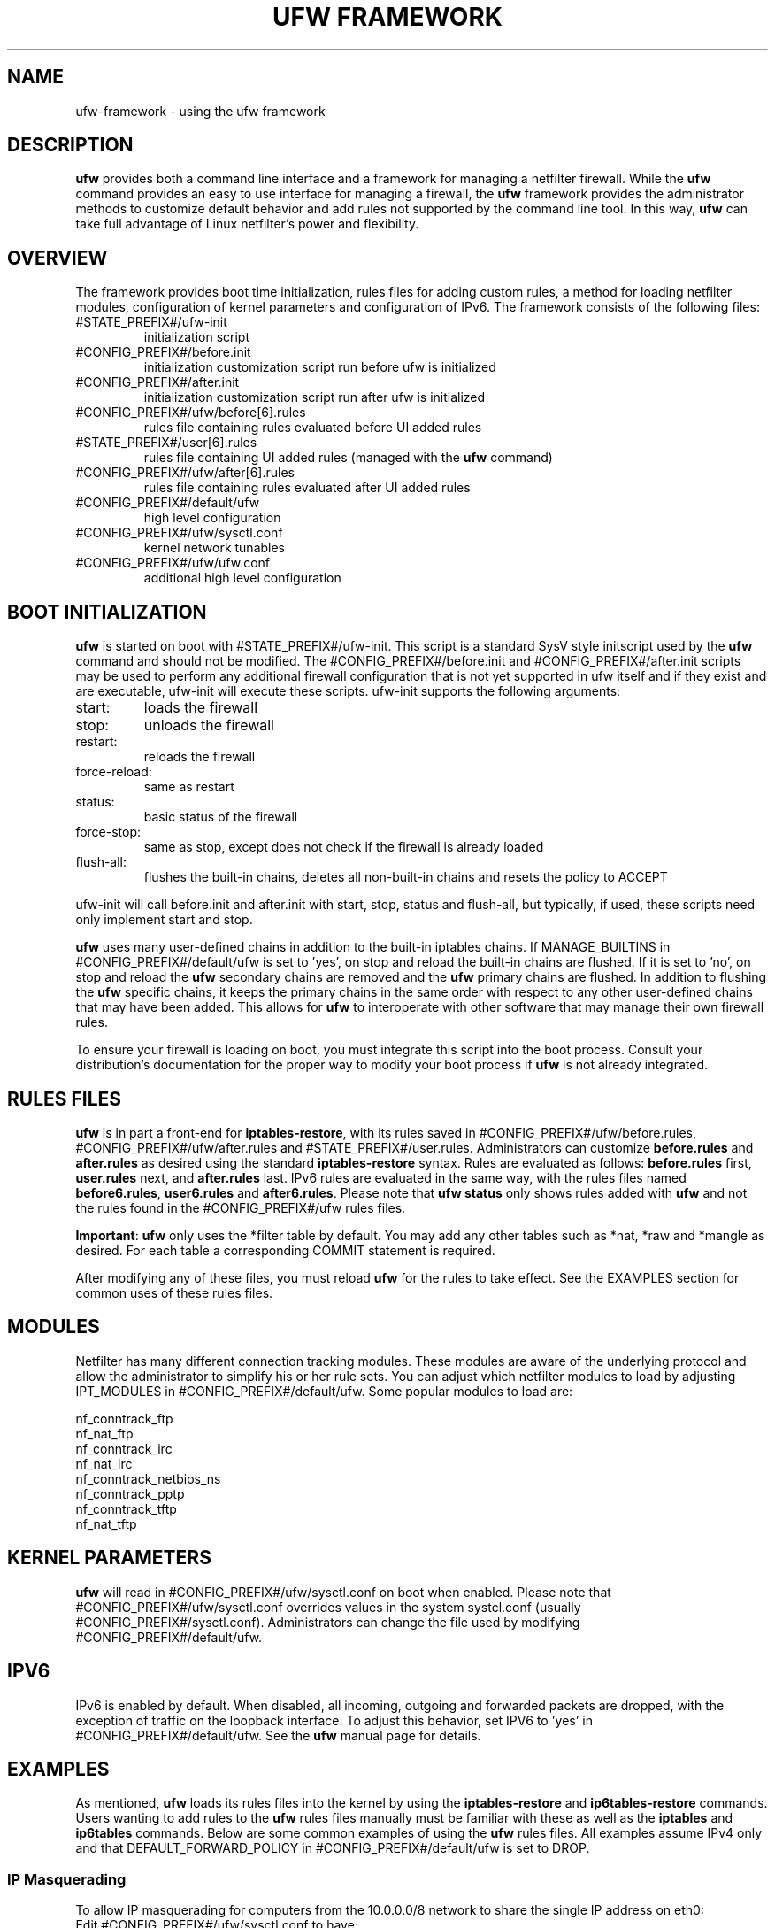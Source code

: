 .TH "UFW FRAMEWORK" "8" "" "October 2011" "October 2011"

.SH NAME
ufw\-framework \- using the ufw framework
.PP
.SH DESCRIPTION
\fBufw\fR provides both a command line interface and a framework for managing a
netfilter firewall. While the \fBufw\fR command provides an easy to use
interface for managing a firewall, the \fBufw\fR framework provides the
administrator methods to customize default behavior and add rules not
supported by the command line tool. In this way, \fBufw\fR can take full
advantage of Linux netfilter's power and flexibility.

.SH OVERVIEW
.PP
The framework provides boot time initialization, rules files for adding custom
rules, a method for loading netfilter modules, configuration of kernel
parameters and configuration of IPv6. The framework consists of the following
files:
.TP
#STATE_PREFIX#/ufw\-init
initialization script
.TP
#CONFIG_PREFIX#/before.init
initialization customization script run before ufw is initialized
.TP
#CONFIG_PREFIX#/after.init
initialization customization script run after ufw is initialized
.TP
#CONFIG_PREFIX#/ufw/before[6].rules
rules file containing rules evaluated before UI added rules
.TP
#STATE_PREFIX#/user[6].rules
rules file containing UI added rules (managed with the \fBufw\fR command)
.TP
#CONFIG_PREFIX#/ufw/after[6].rules
rules file containing rules evaluated after UI added rules
.TP
#CONFIG_PREFIX#/default/ufw
high level configuration
.TP
#CONFIG_PREFIX#/ufw/sysctl.conf
kernel network tunables
.TP
#CONFIG_PREFIX#/ufw/ufw.conf
additional high level configuration

.SH "BOOT INITIALIZATION"
.PP
\fBufw\fR is started on boot with #STATE_PREFIX#/ufw\-init. This script is a
standard SysV style initscript used by the \fBufw\fR command and should not be
modified. The #CONFIG_PREFIX#/before.init and #CONFIG_PREFIX#/after.init
scripts may be used to perform any additional firewall configuration that is
not yet supported in ufw itself and if they exist and are executable, ufw\-init
will execute these scripts. ufw\-init supports the following arguments:
.TP
start:
loads the firewall
.TP
stop:
unloads the firewall
.TP
restart:
reloads the firewall
.TP
force\-reload:
same as restart
.TP
status:
basic status of the firewall
.TP
force\-stop:
same as stop, except does not check if the firewall is already loaded
.TP
flush\-all:
flushes the built\-in chains, deletes all non\-built\-in chains and resets the
policy to ACCEPT
.PP
ufw\-init will call before.init and after.init with start, stop, status and
flush\-all, but typically, if used, these scripts need only implement start and
stop.
.PP
\fBufw\fR uses many user\-defined chains in addition to the built\-in iptables
chains. If MANAGE_BUILTINS in #CONFIG_PREFIX#/default/ufw is set to 'yes', on
stop and reload the built\-in chains are flushed. If it is set to 'no', on stop
and reload the \fBufw\fR secondary chains are removed and the \fBufw\fR primary
chains are flushed. In addition to flushing the \fBufw\fR specific chains, it
keeps the primary chains in the same order with respect to any other
user\-defined chains that may have been added. This allows for \fBufw\fR to
interoperate with other software that may manage their own firewall rules.
.PP
To ensure your firewall is loading on boot, you must integrate this script
into the boot process. Consult your distribution's documentation for the proper
way to modify your boot process if \fBufw\fR is not already integrated.

.SH "RULES FILES"
.PP
\fBufw\fR is in part a front\-end for \fBiptables\-restore\fR, with its rules
saved in #CONFIG_PREFIX#/ufw/before.rules, #CONFIG_PREFIX#/ufw/after.rules and
#STATE_PREFIX#/user.rules. Administrators can customize \fBbefore.rules\fR and
\fBafter.rules\fR as desired using the standard \fBiptables\-restore\fR syntax.
Rules are evaluated as follows: \fBbefore.rules\fR first, \fBuser.rules\fR
next, and \fBafter.rules\fR last. IPv6 rules are evaluated in the same way,
with the rules files named \fBbefore6.rules\fR, \fBuser6.rules\fR and
\fBafter6.rules\fR. Please note that \fBufw status\fR only shows rules added
with \fBufw\fR and not the rules found in the #CONFIG_PREFIX#/ufw rules files.
.PP
\fBImportant\fR: \fBufw\fR only uses the *filter table by default. You
may add any other tables such as *nat, *raw and *mangle as desired. For each
table a corresponding COMMIT statement is required.
.PP
After modifying any of these files, you must reload \fBufw\fR for the rules to
take effect.  See the EXAMPLES section for common uses of these rules files.

.SH MODULES
.PP
Netfilter has many different connection tracking modules. These modules are
aware of the underlying protocol and allow the administrator to simplify his or
her rule sets. You can adjust which netfilter modules to load by adjusting
IPT_MODULES in #CONFIG_PREFIX#/default/ufw. Some popular modules to load are:

  nf_conntrack_ftp
  nf_nat_ftp
  nf_conntrack_irc
  nf_nat_irc
  nf_conntrack_netbios_ns
  nf_conntrack_pptp
  nf_conntrack_tftp
  nf_nat_tftp

.SH "KERNEL PARAMETERS"
.PP
\fBufw\fR will read in #CONFIG_PREFIX#/ufw/sysctl.conf on boot when enabled.
Please note that #CONFIG_PREFIX#/ufw/sysctl.conf overrides values in the
system systcl.conf (usually #CONFIG_PREFIX#/sysctl.conf). Administrators can
change the file used by modifying #CONFIG_PREFIX#/default/ufw.

.SH IPV6
.PP
IPv6 is enabled by default. When disabled, all incoming, outgoing and forwarded
packets are dropped, with the exception of traffic on the loopback interface.
To adjust this behavior, set IPV6 to 'yes' in #CONFIG_PREFIX#/default/ufw. See
the \fBufw\fR manual page for details.

.SH EXAMPLES
.PP
As mentioned, \fBufw\fR loads its rules files into the kernel by using the
\fBiptables\-restore\fR and \fBip6tables\-restore\fR commands. Users wanting
to add rules to the \fBufw\fR rules files manually must be familiar with
these as well as the \fBiptables\fR and \fBip6tables\fR commands. Below are
some common examples of using the \fBufw\fR rules files.  All examples assume
IPv4 only and that DEFAULT_FORWARD_POLICY in #CONFIG_PREFIX#/default/ufw is
set to DROP.
.SS
IP Masquerading
.PP
To allow IP masquerading for computers from the 10.0.0.0/8 network to
share the single IP address on eth0:
.TP
Edit #CONFIG_PREFIX#/ufw/sysctl.conf to have:
 net.ipv4.ip_forward=1
.TP
Add to the end of #CONFIG_PREFIX#/ufw/before.rules, after the *filter section:
 *nat
 :POSTROUTING ACCEPT [0:0]
 \-A POSTROUTING \-s 10.0.0.0/8 \-o eth0 \-j MASQUERADE
 COMMIT
.TP
If your firewall is using IPv6 tunnels or 6to4 and is also doing NAT, then you should not usually masquerade protocol '41' (ipv6) packets. For example, instead of the above, #CONFIG_PREFIX#/ufw/before.rules can be adjusted to have:
 *nat
 :POSTROUTING ACCEPT [0:0]
 \-A POSTROUTING \-s 10.0.0.0/8 \-\-protocol ! 41 \-o eth0 \-j MASQUERADE
 COMMIT
.SS
Port Redirections
.PP
To forward tcp port 80 on eth0 to go to the webserver at 10.0.0.2:
.TP
Edit #CONFIG_PREFIX#/ufw/sysctl.conf to have:
 net.ipv4.ip_forward=1
.TP
Add to the *filter section of #CONFIG_PREFIX#/ufw/before.rules:
 \-A ufw\-before\-forward \-m conntrack \\
   \-\-ctstate RELATED,ESTABLISHED \-j ACCEPT
 \-A ufw\-before\-forward \-m conntrack \-\-ctstate NEW \-i eth0 \\
   \-d 10.0.0.2 \-p tcp \-\-dport 80 \-j ACCEPT
.TP
Add to the end of #CONFIG_PREFIX#/ufw/before.rules, after the *filter section:
 *nat
 :PREROUTING ACCEPT [0:0]
 \-A PREROUTING \-p tcp \-i eth0 \-\-dport 80 \-j DNAT \\
   \-\-to\-destination 10.0.0.2:80
 COMMIT

.SS
Egress filtering
.PP
To block RFC1918 addresses going out of eth0:
.TP
Add in the *filter section of #CONFIG_PREFIX#/ufw/before.rules:
 \-A ufw\-before\-forward \-o eth0 \-d 10.0.0.0/8 \-j REJECT
 \-A ufw\-before\-forward \-o eth0 \-d 172.16.0.0/12 \-j REJECT
 \-A ufw\-before\-forward \-o eth0 \-d 192.168.0.0/16 \-j REJECT

.SS
Full example
.PP
This example combines the other examples and demonstrates a simple routing
firewall. \fBWarning\fR: this setup is only an example to demonstrate
the functionality of the \fBufw\fR framework in a concise and simple manner
and should not be used in production without understanding what each part
does and does not do. Your firewall will undoubtedly want to be less open.
.PP
This router/firewall has two interfaces: eth0 (Internet facing) and eth1
(internal LAN). Internal clients have addresses on the 10.0.0.0/8 network
and should be able to connect to anywhere on the Internet. Connections
to port 80 from the Internet should be forwarded to 10.0.0.2. Access to
ssh port 22 from the administrative workstation (10.0.0.100) to this machine
should be allowed. Also make sure no internal traffic goes to the Internet.
.TP
Edit #CONFIG_PREFIX#/ufw/sysctl.conf to have:
  net.ipv4.ip_forward=1
.TP
Add to the *filter section of #CONFIG_PREFIX#/ufw/before.rules:
 \-A ufw\-before\-forward \-m conntrack \\
   \-\-ctstate RELATED,ESTABLISHED \-j ACCEPT

 \-A ufw\-before\-forward \-i eth1 \-s 10.0.0.0/8 \-o eth0 \\
   \-m conntrack \-\-ctstate NEW \-j ACCEPT

 \-A ufw\-before\-forward \-m conntrack \-\-ctstate NEW \-i eth0 \\
   \-d 10.0.0.2 \-p tcp \-\-dport 80 \-j ACCEPT

 \-A ufw\-before\-forward \-o eth0 \-d 10.0.0.0/8 \-j REJECT
 \-A ufw\-before\-forward \-o eth0 \-d 172.16.0.0/12 \-j REJECT
 \-A ufw\-before\-forward \-o eth0 \-d 192.168.0.0/16 \-j REJECT
.TP
Add to the end of #CONFIG_PREFIX#/ufw/before.rules, after the *filter section:
 *nat
 :PREROUTING ACCEPT [0:0]
 :POSTROUTING ACCEPT [0:0]
 \-A PREROUTING \-p tcp \-i eth0 \-\-dport 80 \-j DNAT \\
   \-\-to\-destination 10.0.0.2:80
 \-A POSTROUTING \-s 10.0.0.0/8 \-o eth0 \-j MASQUERADE
 COMMIT
.TP
For allowing ssh on eth1 from 10.0.0.100, use the \fBufw\fR command:
 # ufw allow in on eth1 from 10.0.0.100 to any port 22 proto tcp

.SH SEE ALSO
.PP
\fBufw\fR(8), \fBiptables\fR(8), \fBip6tables\fR(8), \fBiptables\-restore\fR(8), \fBip6tables\-restore\fR(8), \fBsysctl\fR(8), \fBsysctl.conf\fR(5)

.SH AUTHOR
.PP
ufw is Copyright 2008-2013, Canonical Ltd.

.PP
ufw and this manual page was originally written by Jamie Strandboge <jamie@canonical\&.com>
